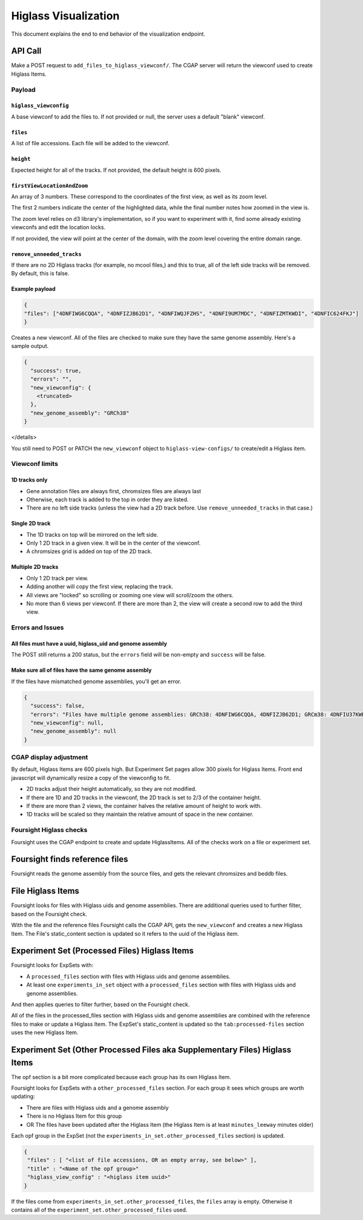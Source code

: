 
Higlass Visualization
==============================

This document explains the end to end behavior of the visualization endpoint.

API Call
--------

Make a POST request to ``add_files_to_higlass_viewconf/``. The CGAP server will return the viewconf used to create
Higlass Items.

Payload
^^^^^^^

``higlass_viewconfig``
~~~~~~~~~~~~~~~~~~~~~~~~~~

A base viewconf to add the files to.
If not provided or null, the server uses a default "blank" viewconf.

``files``
~~~~~~~~~~~~~

A list of file accessions. Each file will be added to the viewconf.

``height``
~~~~~~~~~~~~~~

Expected height for all of the tracks. If not provided, the default height is 600 pixels.

``firstViewLocationAndZoom``
~~~~~~~~~~~~~~~~~~~~~~~~~~~~~~~~

An array of 3 numbers. These correspond to the coordinates of the first view, as well as its zoom level.

The first 2 numbers indicate the center of the highlighted data, while the final number notes how zoomed in the view is.

The zoom level relies on d3 library's implementation, so if you want to experiment with it, find some already existing viewconfs and edit the location locks.

If not provided, the view will point at the center of the domain, with the zoom level covering the entire domain range.

``remove_unneeded_tracks``
~~~~~~~~~~~~~~~~~~~~~~~~~~~~~~

If there are no 2D Higlass tracks (for example, no mcool files,) and this to true, all of the left side tracks will be removed.
By default, this is false.

Example payload
~~~~~~~~~~~~~~~

.. code-block:: javascript

   {
   "files": ["4DNFIWG6CQQA", "4DNFIZJB62D1", "4DNFIWQJFZHS", "4DNFI9UM7MDC", "4DNFIZMTKWDI", "4DNFIC624FKJ"]
   }

Creates a new viewconf. All of the files are checked to make sure they have the same genome assembly. Here's a sample output.

.. code-block:: javascript

   {
     "success": true,
     "errors": "",
     "new_viewconfig": {
       <truncated>
     },
     "new_genome_assembly": "GRCh38"
   }

</details>

You still need to POST or PATCH the ``new_viewconf`` object to ``higlass-view-configs/`` to create/edit a Higlass item.

Viewconf limits
^^^^^^^^^^^^^^^

1D tracks only
~~~~~~~~~~~~~~


* Gene annotation files are always first, chromsizes files are always last
* Otherwise, each track is added to the top in order they are listed.
* There are no left side tracks (unless the view had a 2D track before. Use ``remove_unneeded_tracks`` in that case.)

Single 2D track
~~~~~~~~~~~~~~~


* The 1D tracks on top will be mirrored on the left side.
* Only 1 2D track in a given view. It will be in the center of the viewconf.
* A chromsizes grid is added on top of the 2D track.

Multiple 2D tracks
~~~~~~~~~~~~~~~~~~


* Only 1 2D track per view.
* Adding another will copy the first view, replacing the track.
* All views are "locked" so scrolling or zooming one view will scroll/zoom the others.
* No more than 6 views per viewconf. If there are more than 2, the view will create a second row to add the third view.

Errors and Issues
^^^^^^^^^^^^^^^^^

All files must have a uuid, higlass_uid and genome assembly
~~~~~~~~~~~~~~~~~~~~~~~~~~~~~~~~~~~~~~~~~~~~~~~~~~~~~~~~~~~

The POST still returns a 200 status, but the ``errors`` field will be non-empty and ``success`` will be false.

Make sure all of files have the same genome assembly
~~~~~~~~~~~~~~~~~~~~~~~~~~~~~~~~~~~~~~~~~~~~~~~~~~~~

If the files have mismatched genome assemblies, you'll get an error.

.. code-block:: javascript

   {
     "success": false,
     "errors": "Files have multiple genome assemblies: GRCh38: 4DNFIWG6CQQA, 4DNFIZJB62D1; GRCm38: 4DNFIU37KWB1, 4DNFIU37KWB1, 4DNFIU37KWB1, 4DNFIU37KWB1, 4DNFIU37KWB1, 4DNFIU37KWB1",
     "new_viewconfig": null,
     "new_genome_assembly": null
   }

CGAP display adjustment
^^^^^^^^^^^^^^^^^^^^^^^

By default, Higlass Items are 600 pixels high. But Experiment Set pages allow 300 pixels for Higlass Items. Front end javascript will dynamically resize a copy of the viewconfig to fit.


* 2D tracks adjust their height automatically, so they are not modified.
* If there are 1D and 2D tracks in the viewconf, the 2D track is set to 2/3 of the container height.
* If there are more than 2 views, the container halves the relative amount of height to work with.
* 1D tracks will be scaled so they maintain the relative amount of space in the new container.

Foursight Higlass checks
^^^^^^^^^^^^^^^^^^^^^^^^

Foursight uses the CGAP endpoint to create and update HiglassItems.
All of the checks work on a file or experiment set.

Foursight finds reference files
-------------------------------

Foursight reads the genome assembly from the source files, and gets the relevant chromsizes and beddb files.

File Higlass Items
------------------

Foursight looks for files with Higlass uids and genome assemblies.
There are additional queries used to further filter, based on the Foursight check.

With the file and the reference files Foursight calls the CGAP API, gets the ``new_viewconf`` and creates a new Higlass Item.
The File's static_content section is updated so it refers to the uuid of the Higlass item.

Experiment Set (Processed Files) Higlass Items
----------------------------------------------

Foursight looks for ExpSets with:


* A ``processed_files`` section with files with Higlass uids and genome assemblies.
* At least one ``experiments_in_set`` object with a ``processed_files`` section with files with Higlass uids and genome assemblies.

And then applies queries to filter further, based on the Foursight check.

All of the files in the processed_files section with Higlass uids and genome assemblies are combined with the reference files to make or update a Higlass Item.
The ExpSet's static_content is updated so the ``tab:processed-files`` section uses the new Higlass Item.

Experiment Set (Other Processed Files aka Supplementary Files) Higlass Items
----------------------------------------------------------------------------

The opf section is a bit more complicated because each group has its own Higlass Item.

Foursight looks for ExpSets with a ``other_processed_files`` section. For each group it sees which groups are worth updating:


* There are files with Higlass uids and a genome assembly
* There is no Higlass Item for this group
* OR The files have been updated after the Higlass Item (the Higlass Item is at least ``minutes_leeway`` minutes older)

Each opf group in the ExpSet (not the ``experiments_in_set.other_processed_files`` section) is updated.

.. code-block:: javascript

   {
    "files" : [ "<list of file accessions, OR an empty array, see below>" ],
    "title" : "<Name of the opf group>"
    "higlass_view_config" : "<higlass item uuid>"
   }

If the files come from ``experiments_in_set.other_processed_files``\ , the ``files`` array is empty. Otherwise it contains all of the ``experiment_set.other_processed_files`` used.
